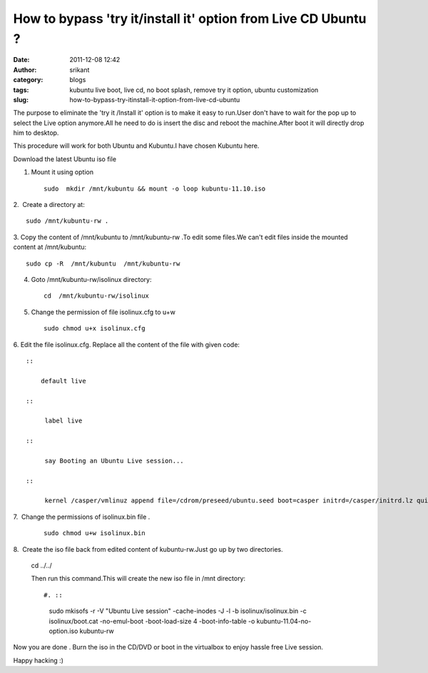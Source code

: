 How to bypass 'try it/install it' option from Live CD Ubuntu ?
##############################################################
:date: 2011-12-08 12:42
:author: srikant
:category: blogs
:tags: kubuntu live boot, live cd, no boot splash, remove try it option, ubuntu customization
:slug: how-to-bypass-try-itinstall-it-option-from-live-cd-ubuntu

The purpose to eliminate the 'try it /Install it' option is to make it
easy to run.User don't have to wait for the pop up to select the Live
option anymore.All he need to do is insert the disc and reboot the
machine.After boot it will directly drop him to desktop.

This procedure will work for both Ubuntu and Kubuntu.I have chosen
Kubuntu here.

 

Download the latest Ubuntu iso file

1. Mount it using option ::

    sudo  mkdir /mnt/kubuntu && mount -o loop kubuntu-11.10.iso

2.  Create a directory at::

    sudo /mnt/kubuntu-rw .

3. Copy the content of /mnt/kubuntu to /mnt/kubuntu-rw .To edit some
files.We can't edit files inside the mounted content at /mnt/kubuntu::

    sudo cp -R  /mnt/kubuntu  /mnt/kubuntu-rw

4. Goto /mnt/kubuntu-rw/isolinux directory::

    cd  /mnt/kubuntu-rw/isolinux

5. Change the permission of file isolinux.cfg to u+w ::

     sudo chmod u+x isolinux.cfg

6. Edit the file isolinux.cfg. Replace all the content of the file with
given code::
   

    ::

        default live

    ::

         label live

    ::

         say Booting an Ubuntu Live session...

    ::

         kernel /casper/vmlinuz append file=/cdrom/preseed/ubuntu.seed boot=casper initrd=/casper/initrd.lz quiet splash --

     

7.  Change the permissions of isolinux.bin file .

     

    ::

        sudo chmod u+w isolinux.bin

     

8.  Create the iso file back from edited content of kubuntu-rw.Just go
up by two directories.

    cd ../../

    Then run this command.This will create the new iso file in /mnt directory::

    #. ::

           sudo mkisofs -r -V "Ubuntu Live session" -cache-inodes -J -l -b isolinux/isolinux.bin -c isolinux/boot.cat -no-emul-boot -boot-load-size 4 -boot-info-table -o kubuntu-11.04-no-option.iso kubuntu-rw 

 

Now you are done . Burn the iso in the CD/DVD or boot in the virtualbox
to enjoy hassle free Live session.

Happy hacking :)

     
